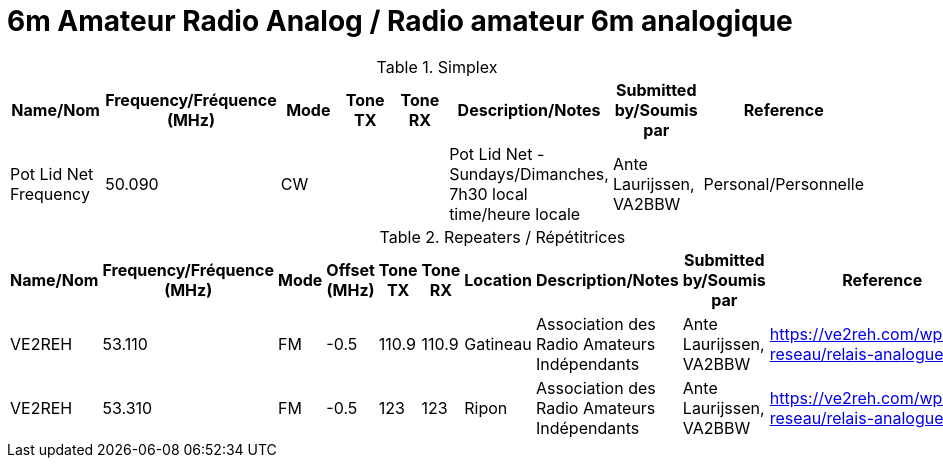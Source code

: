 = 6m Amateur Radio Analog / Radio amateur 6m analogique
:showtitle:

.Simplex
|===
| Name/Nom | Frequency/Fréquence (MHz) | Mode | Tone TX | Tone RX | Description/Notes | Submitted by/Soumis par | Reference

|Pot Lid Net Frequency
|50.090
|CW
|
|
|Pot Lid Net - Sundays/Dimanches, 7h30 local time/heure locale
|Ante Laurijssen, VA2BBW
|Personal/Personnelle

|===

.Repeaters / Répétitrices
|===
| Name/Nom | Frequency/Fréquence (MHz) | Mode | Offset (MHz) | Tone TX | Tone RX | Location | Description/Notes | Submitted by/Soumis par | Reference

|VE2REH
|53.110
|FM
|-0.5
|110.9
|110.9
|Gatineau
|Association des Radio Amateurs Indépendants
|Ante Laurijssen, VA2BBW
|https://ve2reh.com/wp/notre-reseau/relais-analogues/[window=_blank]

|VE2REH
|53.310
|FM
|-0.5
|123
|123
|Ripon
|Association des Radio Amateurs Indépendants
|Ante Laurijssen, VA2BBW
|https://ve2reh.com/wp/notre-reseau/relais-analogues/[window=_blank]

|===
